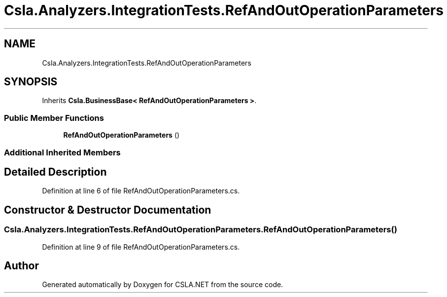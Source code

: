.TH "Csla.Analyzers.IntegrationTests.RefAndOutOperationParameters" 3 "Wed Jul 21 2021" "Version 5.4.2" "CSLA.NET" \" -*- nroff -*-
.ad l
.nh
.SH NAME
Csla.Analyzers.IntegrationTests.RefAndOutOperationParameters
.SH SYNOPSIS
.br
.PP
.PP
Inherits \fBCsla\&.BusinessBase< RefAndOutOperationParameters >\fP\&.
.SS "Public Member Functions"

.in +1c
.ti -1c
.RI "\fBRefAndOutOperationParameters\fP ()"
.br
.in -1c
.SS "Additional Inherited Members"
.SH "Detailed Description"
.PP 
Definition at line 6 of file RefAndOutOperationParameters\&.cs\&.
.SH "Constructor & Destructor Documentation"
.PP 
.SS "Csla\&.Analyzers\&.IntegrationTests\&.RefAndOutOperationParameters\&.RefAndOutOperationParameters ()"

.PP
Definition at line 9 of file RefAndOutOperationParameters\&.cs\&.

.SH "Author"
.PP 
Generated automatically by Doxygen for CSLA\&.NET from the source code\&.
